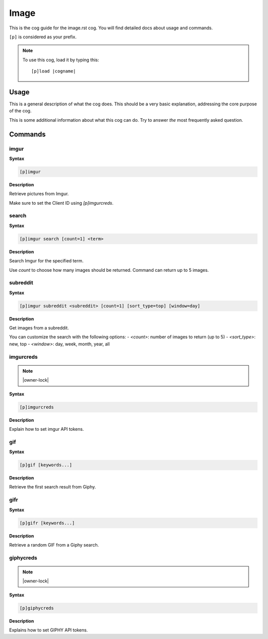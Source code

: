.. _image:
.. |cogname| replace:: image.rst

=====
Image
=====

This is the cog guide for the |cogname| cog. You will
find detailed docs about usage and commands.

``[p]`` is considered as your prefix.

.. note:: To use this cog, load it by typing this::

        [p]load |cogname|

.. _bank-usage:

-----
Usage
-----

This is a general description of what the cog does.
This should be a very basic explanation, addressing
the core purpose of the cog.

This is some additional information about what this
cog can do. Try to answer *the* most frequently
asked question.

.. _image-commands:

--------
Commands
--------

.. _image-command-imgur:

^^^^^
imgur
^^^^^

**Syntax**

.. code-block:: none

    [p]imgur 

**Description**

Retrieve pictures from Imgur.

Make sure to set the Client ID using `[p]imgurcreds`.

.. _image-command-imgur-search:

^^^^^^
search
^^^^^^

**Syntax**

.. code-block:: none

    [p]imgur search [count=1] <term>

**Description**

Search Imgur for the specified term.

Use `count` to choose how many images should be returned.
Command can return up to 5 images.

.. _image-command-imgur-subreddit:

^^^^^^^^^
subreddit
^^^^^^^^^

**Syntax**

.. code-block:: none

    [p]imgur subreddit <subreddit> [count=1] [sort_type=top] [window=day]

**Description**

Get images from a subreddit.

You can customize the search with the following options:
- `<count>`: number of images to return (up to 5)
- `<sort_type>`: new, top
- `<window>`: day, week, month, year, all

.. _image-command-imgurcreds:

^^^^^^^^^^
imgurcreds
^^^^^^^^^^

.. note:: |owner-lock|

**Syntax**

.. code-block:: none

    [p]imgurcreds 

**Description**

Explain how to set imgur API tokens.

.. _image-command-gif:

^^^
gif
^^^

**Syntax**

.. code-block:: none

    [p]gif [keywords...]

**Description**

Retrieve the first search result from Giphy.

.. _image-command-gifr:

^^^^
gifr
^^^^

**Syntax**

.. code-block:: none

    [p]gifr [keywords...]

**Description**

Retrieve a random GIF from a Giphy search.

.. _image-command-giphycreds:

^^^^^^^^^^
giphycreds
^^^^^^^^^^

.. note:: |owner-lock|

**Syntax**

.. code-block:: none

    [p]giphycreds 

**Description**

Explains how to set GIPHY API tokens.
